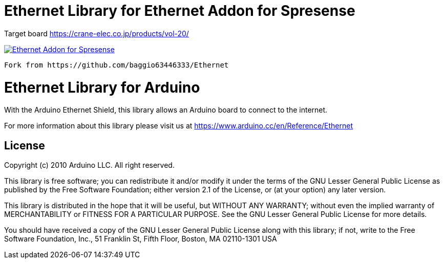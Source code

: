 = Ethernet Library for Ethernet Addon for Spresense =

Target board
https://crane-elec.co.jp/products/vol-20/

image::https://crane-elec.co.jp/wp/wp-content/uploads/2021/02/W5500_Eth_snapshot-768x576.jpg[Ethernet Addon for Spresense, link=https://crane-elec.co.jp/products/vol-20/]

-------------------------------------------
Fork from https://github.com/baggio63446333/Ethernet


-------------------------------------------
= Ethernet Library for Arduino =

With the Arduino Ethernet Shield, this library allows an Arduino board to connect to the internet.

For more information about this library please visit us at
https://www.arduino.cc/en/Reference/Ethernet

== License ==

Copyright (c) 2010 Arduino LLC. All right reserved.

This library is free software; you can redistribute it and/or
modify it under the terms of the GNU Lesser General Public
License as published by the Free Software Foundation; either
version 2.1 of the License, or (at your option) any later version.

This library is distributed in the hope that it will be useful,
but WITHOUT ANY WARRANTY; without even the implied warranty of
MERCHANTABILITY or FITNESS FOR A PARTICULAR PURPOSE. See the GNU
Lesser General Public License for more details.

You should have received a copy of the GNU Lesser General Public
License along with this library; if not, write to the Free Software
Foundation, Inc., 51 Franklin St, Fifth Floor, Boston, MA 02110-1301 USA
